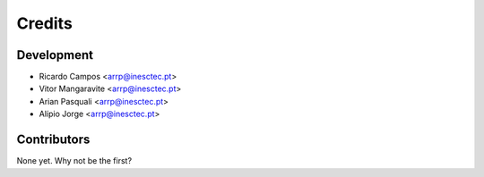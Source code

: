 =======
Credits
=======

Development
----------------

* Ricardo Campos <arrp@inesctec.pt>
* Vitor Mangaravite <arrp@inesctec.pt>
* Arian Pasquali <arrp@inesctec.pt>
* Alípio Jorge <arrp@inesctec.pt>

Contributors
------------

None yet. Why not be the first?
